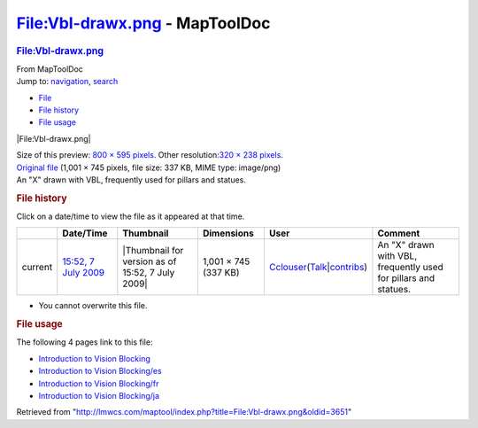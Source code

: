===============================
File:Vbl-drawx.png - MapToolDoc
===============================

.. contents::
   :depth: 3
..

.. container:: noprint
   :name: mw-page-base

.. container:: noprint
   :name: mw-head-base

.. container:: mw-body
   :name: content

   .. container:: mw-indicators

   .. rubric:: File:Vbl-drawx.png
      :name: firstHeading
      :class: firstHeading

   .. container:: mw-body-content
      :name: bodyContent

      .. container::
         :name: siteSub

         From MapToolDoc

      .. container::
         :name: contentSub

      .. container:: mw-jump
         :name: jump-to-nav

         Jump to: `navigation <#mw-head>`__, `search <#p-search>`__

      .. container::
         :name: mw-content-text

         -  `File <#file>`__
         -  `File history <#filehistory>`__
         -  `File usage <#filelinks>`__

         .. container:: fullImageLink
            :name: file

            |File:Vbl-drawx.png|

            .. container:: mw-filepage-resolutioninfo

               Size of this preview: `800 × 595
               pixels </maptool/images/thumb/1/1e/Vbl-drawx.png/800px-Vbl-drawx.png>`__.
               Other resolution:\ `320 × 238
               pixels </maptool/images/thumb/1/1e/Vbl-drawx.png/320px-Vbl-drawx.png>`__\ .

         .. container:: fullMedia

            `Original file </maptool/images/1/1e/Vbl-drawx.png>`__
            ‎(1,001 × 745 pixels, file size: 337 KB, MIME type:
            image/png)

         .. container:: mw-content-ltr
            :name: mw-imagepage-content

            An "X" drawn with VBL, frequently used for pillars and
            statues.

         .. rubric:: File history
            :name: filehistory

         .. container::
            :name: mw-imagepage-section-filehistory

            Click on a date/time to view the file as it appeared at that
            time.

            ======= =========================================================== ================================================ ==================== ====================================================================================================================================================================== ===============================================================
            \       Date/Time                                                   Thumbnail                                        Dimensions           User                                                                                                                                                                   Comment
            ======= =========================================================== ================================================ ==================== ====================================================================================================================================================================== ===============================================================
            current `15:52, 7 July 2009 </maptool/images/1/1e/Vbl-drawx.png>`__ |Thumbnail for version as of 15:52, 7 July 2009| 1,001 × 745 (337 KB) `Cclouser </rptools/wiki/User:Cclouser>`__\ (\ \ `Talk </rptools/wiki/User_talk:Cclouser>`__\ \ \|\ \ `contribs </rptools/wiki/Special:Contributions/Cclouser>`__\ \ ) An "X" drawn with VBL, frequently used for pillars and statues.
            ======= =========================================================== ================================================ ==================== ====================================================================================================================================================================== ===============================================================

         -  You cannot overwrite this file.

         .. rubric:: File usage
            :name: filelinks

         .. container::
            :name: mw-imagepage-section-linkstoimage

            The following 4 pages link to this file:

            -  `Introduction to Vision
               Blocking </rptools/wiki/Introduction_to_Vision_Blocking>`__
            -  `Introduction to Vision
               Blocking/es </rptools/wiki/Introduction_to_Vision_Blocking/es>`__
            -  `Introduction to Vision
               Blocking/fr </rptools/wiki/Introduction_to_Vision_Blocking/fr>`__
            -  `Introduction to Vision
               Blocking/ja </rptools/wiki/Introduction_to_Vision_Blocking/ja>`__

      .. container:: printfooter

         Retrieved from
         "http://lmwcs.com/maptool/index.php?title=File:Vbl-drawx.png&oldid=3651"


